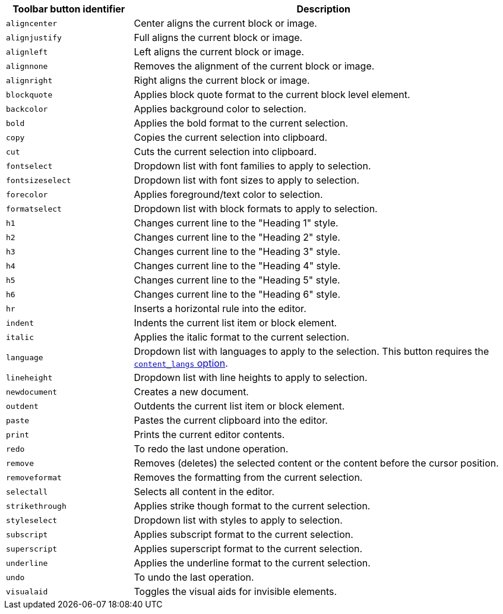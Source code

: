 [cols="1,3",options="header",]
|===
|Toolbar button identifier |Description
|`+aligncenter+` |Center aligns the current block or image.
|`+alignjustify+` |Full aligns the current block or image.
|`+alignleft+` |Left aligns the current block or image.
|`+alignnone+` |Removes the alignment of the current block or image.
|`+alignright+` |Right aligns the current block or image.
|`+blockquote+` |Applies block quote format to the current block level element.
|`+backcolor+` |Applies background color to selection.
|`+bold+` |Applies the bold format to the current selection.
|`+copy+` |Copies the current selection into clipboard.
|`+cut+` |Cuts the current selection into clipboard.
|`+fontselect+` |Dropdown list with font families to apply to selection.
|`+fontsizeselect+` |Dropdown list with font sizes to apply to selection.
|`+forecolor+` |Applies foreground/text color to selection.
|`+formatselect+` |Dropdown list with block formats to apply to selection.
|`+h1+` |Changes current line to the "Heading 1" style.
|`+h2+` |Changes current line to the "Heading 2" style.
|`+h3+` |Changes current line to the "Heading 3" style.
|`+h4+` |Changes current line to the "Heading 4" style.
|`+h5+` |Changes current line to the "Heading 5" style.
|`+h6+` |Changes current line to the "Heading 6" style.
|`+hr+` |Inserts a horizontal rule into the editor.
|`+indent+` |Indents the current list item or block element.
|`+italic+` |Applies the italic format to the current selection.
|`+language+` |Dropdown list with languages to apply to the selection. This button requires the xref:content-localization.adoc#content_langs[`+content_langs+` option].
|`+lineheight+` |Dropdown list with line heights to apply to selection.
|`+newdocument+` |Creates a new document.
|`+outdent+` |Outdents the current list item or block element.
|`+paste+` |Pastes the current clipboard into the editor.
|`+print+` |Prints the current editor contents.
|`+redo+` |To redo the last undone operation.
|`+remove+` |Removes (deletes) the selected content or the content before the cursor position.
|`+removeformat+` |Removes the formatting from the current selection.
|`+selectall+` |Selects all content in the editor.
|`+strikethrough+` |Applies strike though format to the current selection.
|`+styleselect+` |Dropdown list with styles to apply to selection.
|`+subscript+` |Applies subscript format to the current selection.
|`+superscript+` |Applies superscript format to the current selection.
|`+underline+` |Applies the underline format to the current selection.
|`+undo+` |To undo the last operation.
|`+visualaid+` |Toggles the visual aids for invisible elements.
|===
